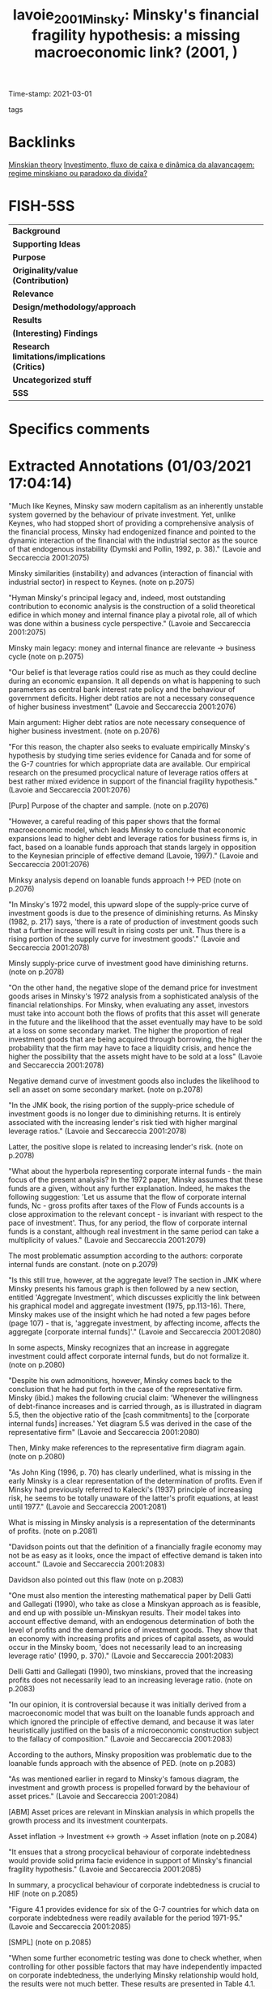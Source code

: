 #+TITLE: lavoie_2001_Minsky: Minsky's financial fragility hypothesis: a missing macroeconomic link? (2001, )
#+OPTIONS: toc:nil num:nil
#+ROAM_KEY: cite:lavoie_2001_Minsky
#+ROAM_TAGS:
Time-stamp: 2021-03-01
- tags ::


* Backlinks

[[file:20210301104540-minskian_theory.org][Minskian theory]]
[[file:20210301105212-investimento_fluxo_de_caixa_e_dinamica_da_alavancagem_regime_minskiano_ou_paradoxo_da_divida.org][Investimento, fluxo de caixa e dinâmica da alavancagem: regime minskiano ou paradoxo da dívida?]]

* FISH-5SS


|---------------------------------------------+-----|
| <40>                                        |<50> |
| *Background*                                  |     |
| *Supporting Ideas*                            |     |
| *Purpose*                                     |     |
| *Originality/value (Contribution)*            |     |
| *Relevance*                                   |     |
| *Design/methodology/approach*                 |     |
| *Results*                                     |     |
| *(Interesting) Findings*                      |     |
| *Research limitations/implications (Critics)* |     |
| *Uncategorized stuff*                         |     |
| *5SS*                                         |     |
|---------------------------------------------+-----|

* Specifics comments
 :PROPERTIES:
 :Custom_ID: lavoie_2001_Minsky
 :AUTHOR: Lavoie, M., & Seccareccia, M.
 :JOURNAL:
 :YEAR: 2001
 :DOI:  http://dx.doi.org/10.4337/9781781009758.00012
 :URL: https://www.elgaronline.com/view/1840643595.00012.xml
 :END:


* Extracted Annotations (01/03/2021 17:04:14)
:PROPERTIES:
 :NOTER_DOCUMENT: /HDD/PDFs/lavoie_seccareccia_2001_minsky's.pdf
:NOTER_PAGE: 2
 :END:
"Much like Keynes, Minsky saw modern capitalism as an inherently unstable system governed by the behaviour of private investment. Yet, unlike Keynes, who had stopped short of providing a comprehensive analysis of the financial process, Minsky had endogenized finance and pointed to the dynamic interaction of the financial with the industrial sector as the source of that endogenous instability (Dymski and Pollin, 1992, p. 38)." (Lavoie and Seccareccia 2001:2075)

Minsky similarities (instability) and advances (interaction of financial with industrial sector) in respect to Keynes. (note on p.2075)

"Hyman Minsky's principal legacy and, indeed, most outstanding contribution to economic analysis is the construction of a solid theoretical edifice in which money and internal finance play a pivotal role, all of which was done within a business cycle perspective." (Lavoie and Seccareccia 2001:2075)

Minsky main legacy: money and internal finance are relevante -> business cycle (note on p.2075)

"Our belief is that leverage ratios could rise as much as they could decline during an economic expansion. It all depends on what is happening to such parameters as central bank interest rate policy and the behaviour of government deficits. Higher debt ratios are not a necessary consequence of higher business investment" (Lavoie and Seccareccia 2001:2076)

Main argument: Higher debt ratios are note necessary consequence of higher business investment. (note on p.2076)

"For this reason, the chapter also seeks to evaluate empirically Minsky's hypothesis by studying time series evidence for Canada and for some of the G-7 countries for which appropriate data are available. Our empirical research on the presumed procyclical nature of leverage ratios offers at best rather mixed evidence in support of the financial fragility hypothesis." (Lavoie and Seccareccia 2001:2076)

[Purp] Purpose of the chapter and sample. (note on p.2076)

"However, a careful reading of this paper shows that the formal macroeconomic model, which leads Minsky to conclude that economic expansions lead to higher debt and leverage ratios for business firms is, in fact, based on a loanable funds approach that stands largely in opposition to the Keynesian principle of effective demand (Lavoie, 1997)." (Lavoie and Seccareccia 2001:2076)

Minksy analysis depend on loanable funds approach !-> PED (note on p.2076)

"In Minsky's 1972 model, this upward slope of the supply-price curve of investment goods is due to the presence of diminishing returns. As Minsky (1982, p. 217) says, 'there is a rate of production of investment goods such that a further increase will result in rising costs per unit. Thus there is a rising portion of the supply curve for investment goods'." (Lavoie and Seccareccia 2001:2078)

Minsly supply-price curve of investment good have diminishing returns. (note on p.2078)

"On the other hand, the negative slope of the demand price for investment goods arises in Minsky's 1972 analysis from a sophisticated analysis of the financial relationships. For Minsky, when evaluating any asset, investors must take into account both the flows of profits that this asset will generate in the future and the likelihood that the asset eventually may have to be sold at a loss on some secondary market. The higher the proportion of real investment goods that are being acquired through borrowing, the higher the probability that the firm may have to face a liquidity crisis, and hence the higher the possibility that the assets might have to be sold at a loss" (Lavoie and Seccareccia 2001:2078)

Negative demand curve of investment goods also includes the likelihood to sell an asset on some secondary market. (note on p.2078)

"In the JMK book, the rising portion of the supply-price schedule of investment goods is no longer due to diminishing returns. It is entirely associated with the increasing lender's risk tied with higher marginal leverage ratios." (Lavoie and Seccareccia 2001:2078)

Latter, the positive slope is related to increasing lender's risk. (note on p.2078)

"What about the hyperbola representing corporate internal funds - the main focus of the present analysis? In the 1972 paper, Minsky assumes that these funds are a given, without any further explanation. Indeed, he makes the following suggestion: 'Let us assume that the flow of corporate internal funds, Nc - gross profits after taxes of the Flow of Funds accounts is a close approximation to the relevant concept - is invariant with respect to the pace of investment'. Thus, for any period, the flow of corporate internal funds is a constant, although real investment in the same period can take a multiplicity of values." (Lavoie and Seccareccia 2001:2079)

The most problematic assumption according to the authors: corporate internal funds are constant. (note on p.2079)

"Is this still true, however, at the aggregate level? The section in JMK where Minsky presents his famous graph is then followed by a new section, entitled 'Aggregate Investment', which discusses explicitly the link between his graphical model and aggregate investment (1975, pp.113-16). There, Minsky makes use of the insight which he had noted a few pages before (page 107) - that is, 'aggregate investment, by affecting income, affects the aggregate [corporate internal funds]'." (Lavoie and Seccareccia 2001:2080)

In some aspects, Minsky recognizes that an increase in aggregate investment could affect corporate internal funds, but do not formalize it. (note on p.2080)

"Despite his own admonitions, however, Minsky comes back to the conclusion that he had put forth in the case of the representative firm. Minsky (ibid.) makes the following crucial claim: 'Whenever the willingness of debt-finance increases and is carried through, as is illustrated in diagram 5.5, then the objective ratio of the [cash commitments] to the [corporate internal funds] increases.' Yet diagram 5.5 was derived in the case of the representative firm" (Lavoie and Seccareccia 2001:2080)

Then, Minky make references to the representative firm diagram again. (note on p.2080)

"As John King (1996, p. 70) has clearly underlined, what is missing in the early Minsky is a clear representation of the determination of profits. Even if Minsky had previously referred to Kalecki's (1937) principle of increasing risk, he seems to be totally unaware of the latter's profit equations, at least until 1977." (Lavoie and Seccareccia 2001:2081)

What is missing in Minsky analysis is a representation of the determinants of profits. (note on p.2081)

"Davidson points out that the definition of a financially fragile economy may not be as easy as it looks, once the impact of effective demand is taken into account." (Lavoie and Seccareccia 2001:2083)

Davidson also pointed out this flaw (note on p.2083)

"One must also mention the interesting mathematical paper by Delli Gatti and Gallegati (1990), who take as close a Minskyan approach as is feasible, and end up with possible un-Minskyan results. Their model takes into account effective demand, with an endogenous determination of both the level of profits and the demand price of investment goods. They show that an economy with increasing profits and prices of capital assets, as would occur in the Minsky boom, 'does not necessarily lead to an increasing leverage ratio' (1990, p. 370)." (Lavoie and Seccareccia 2001:2083)

Delli Gatti and Gallegati (1990), two minskians, proved that the increasing profits does not necessarily lead to an increasing leverage ratio. (note on p.2083)

"In our opinion, it is controversial because it was initially derived from a macroeconomic model that was built on the loanable funds approach and which ignored the principle of effective demand, and because it was later heuristically justified on the basis of a microeconomic construction subject to the fallacy of composition." (Lavoie and Seccareccia 2001:2083)

According to the authors, Minsky proposition was problematic due to the loanable funds approach with the absence of PED. (note on p.2083)

"As was mentioned earlier in regard to Minsky's famous diagram, the investment and growth process is propelled forward by the behaviour of asset prices." (Lavoie and Seccareccia 2001:2084)

[ABM] Asset prices are relevant in Minskian analysis in which propells the growth process and its investment counterpats.

Asset inflation -> Investment <-> growth -> Asset inflation (note on p.2084)

"It ensues that a strong procyclical behaviour of corporate indebtedness would provide solid prima facie evidence in support of Minsky's financial fragility hypothesis." (Lavoie and Seccareccia 2001:2085)

In summary, a procyclical behaviour of corporate indebtedness is crucial to HIF (note on p.2085)

"Figure 4.1 provides evidence for six of the G-7 countries for which data on corporate indebtedness were readily available for the period 1971-95." (Lavoie and Seccareccia 2001:2085)

[SMPL] (note on p.2085)

"When some further econometric testing was done to check whether, when controlling for other possible factors that may have independently impacted on corporate indebtedness, the underlying Minsky relationship would hold, the results were not much better. These results are presented in Table 4.1. When applying the standard ADF tests, since at least one of the variables (growth in real GDP) was not found to be trend-stationary, as displayed in the lower panel of Table 4.1," (Lavoie and Seccareccia 2001:2085)

[METHOD] Graphical inspection and ADF tests (note on p.2085)

"The first on the fiscal side is government budget surpluses (+) [or deficits (-)] as a share of GDP of all levels of government combined, which would be expected to impact positively on debt/equity ratios because of their positive effect on the numerator and their negative effect on the denominator of the dependent variable. The second additional explanatory variable on the monetary side, instead, is a measure of real interest rates, calculated as the difference between the nominal Treasury bill rates and the rates of inflation (of the Canadian Consumer Price Index), and which would seek to capture the positive Domar effect on corporate indebtedness. Finally, the third variable is the personal savings rate, defined as personal savings as a percentage of household disposable income, so as to pick up the Keynesian effect of consumer demand on corporate indebtedness." (Lavoie and Seccareccia 2001:2090)

Additional explanatory variables:
- government budget surpluses :: increase debt and decrease equity
- Real interest rate
- Personal savings rate (% household disposable income) (note on p.2090)

"In the case of budget deficits, the variable had a sign that varied somewhat according to specification and, in addition, it was not always significant. Possibly, this may reflect a problem of specification, owing to the fact that the deficit/ GDP variable may not be considered a strictly exogenous variable because of the probable feedback effect arising from the dependent variable. In much the same way, real interest rates had the expected positive sign but, as with the budget deficit variable, were not generally significant. Finally, the only variable that tended to be persistently more significant with the expected positive sign was the personal savings rate, which would perhaps suggest that the behaviour of household savings do have the anticipated positive Keynesian effect on business debt." (Lavoie and Seccareccia 2001:2090)

[RESUL] Summary of the econometric estimations:
- Budget defints was not always significant
- Real interest rates had the expected positive sign, were not generally signigicant
- household saving do have the anticipated positive effect (note on p.2090)

"By implication, this would indicate that, in the Granger sense, variations in debt/equity could have caused changes in real GDP growth (which is compatible with the basic principle of effective demand), while, at the same time, we have evidence to support the null hypothesis that changes in real GDP growth would not have caused changes in debt/equity. In this latter case, once again, the Minsky hypothesis did not fare very well, at least, with existing Canadian observations on aggregate corporate indebtedness." (Lavoie and Seccareccia 2001:2091)

[RESUL] Granger causality tests

GDP !-> debt-equity
debt-equity -> GDP (note on p.2091)

"The purpose of our chapter has been to explore both theoretically and empirically one of Minsky's most important contributions to economic analysis: the financial fragility hypothesis." (Lavoie and Seccareccia 2001:2091)

[OBJ]~ (note on p.2091)

